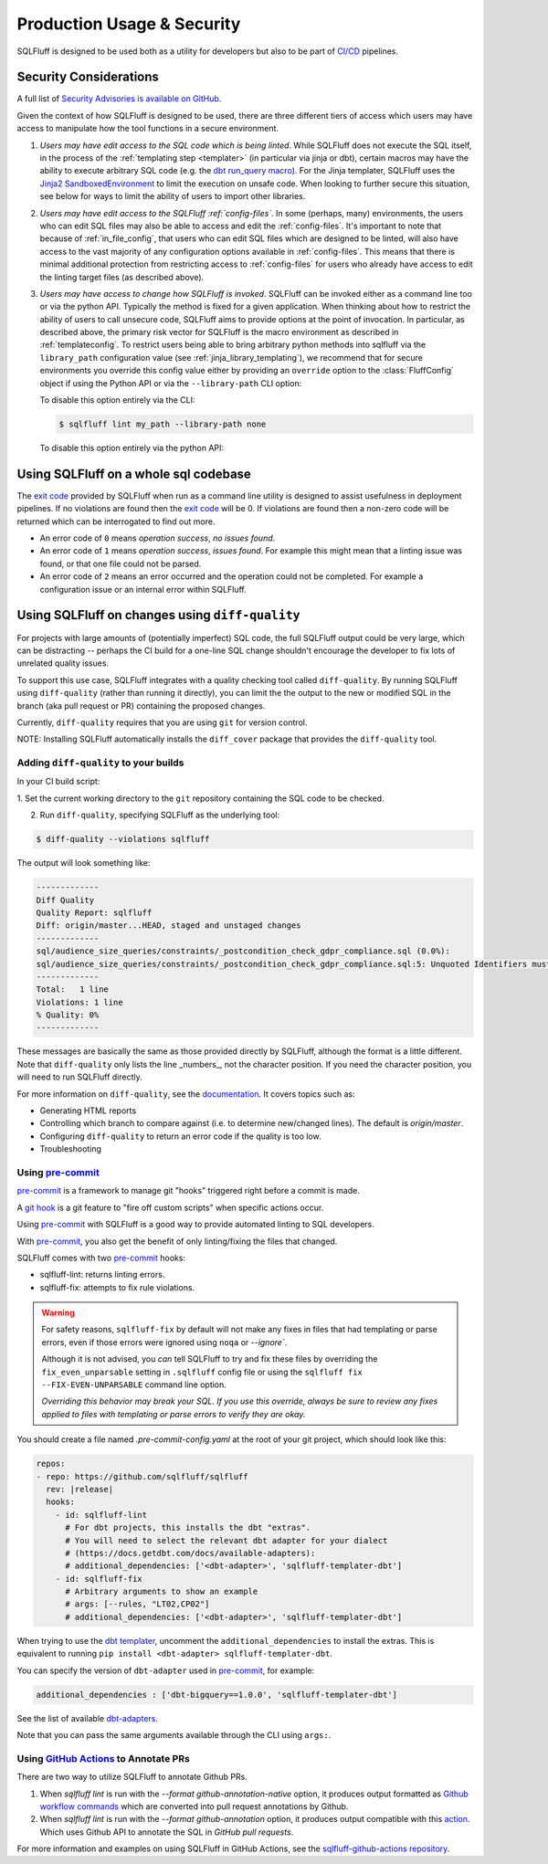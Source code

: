.. _production-use:

Production Usage & Security
===========================

SQLFluff is designed to be used both as a utility for developers but also to
be part of `CI/CD`_ pipelines.

.. _security:

Security Considerations
-----------------------

A full list of `Security Advisories is available on GitHub <https://github.com/sqlfluff/sqlfluff/security/advisories>`_.

Given the context of how SQLFluff is designed to be used, there are three
different tiers of access which users may have access to manipulate how the
tool functions in a secure environment.

#. *Users may have edit access to the SQL code which is being linted*. While
   SQLFluff does not execute the SQL itself, in the process of the
   :ref:`templating step <templater>` (in particular via jinja or dbt),
   certain macros may have the ability to execute arbitrary SQL code (e.g.
   the `dbt run_query macro`_). For the Jinja templater, SQLFluff uses the
   `Jinja2 SandboxedEnvironment`_ to limit the execution on unsafe code. When
   looking to further secure this situation, see below for ways to limit the
   ability of users to import other libraries.

#. *Users may have edit access to the SQLFluff :ref:`config-files`*. In some
   (perhaps, many) environments, the users who can edit SQL files may also
   be able to access and edit the :ref:`config-files`. It's important to note
   that because of :ref:`in_file_config`, that users who can edit SQL files
   which are designed to be linted, will also have access to the vast majority
   of any configuration options available in :ref:`config-files`. This means
   that there is minimal additional protection from restricting access to
   :ref:`config-files` for users who already have access to edit the linting
   target files (as described above).

#. *Users may have access to change how SQLFluff is invoked*. SQLFluff can
   be invoked either as a command line too or via the python API. Typically
   the method is fixed for a given application. When thinking about how to
   restrict the ability of users to call unsecure code, SQLFluff aims to
   provide options at the point of invocation. In particular, as described
   above, the primary risk vector for SQLFluff is the macro environment
   as described in :ref:`templateconfig`. To restrict users being able to
   bring arbitrary python methods into sqlfluff via the ``library_path``
   configuration value (see :ref:`jinja_library_templating`), we recommend
   that for secure environments you override this config value either by
   providing an ``override`` option to the :class:`FluffConfig` object if
   using the Python API or via the ``--library-path`` CLI option:

   To disable this option entirely via the CLI:

   .. code-block:: bash

      $ sqlfluff lint my_path --library-path none

   To disable this option entirely via the python API:

   .. literalinclude:: ../../examples/04_config_overrides.py
      :language: python

.. _`Jinja2 SandboxedEnvironment`: https://jinja.palletsprojects.com/en/3.0.x/sandbox/#jinja2.sandbox.SandboxedEnvironment
.. _`dbt run_query macro`: https://docs.getdbt.com/reference/dbt-jinja-functions/run_query

Using SQLFluff on a whole sql codebase
--------------------------------------

The `exit code`_ provided by SQLFluff when run as a command line utility is
designed to assist usefulness in deployment pipelines. If no violations
are found then the `exit code`_ will be 0. If violations are found then
a non-zero code will be returned which can be interrogated to find out
more.

- An error code of ``0`` means *operation success*, *no issues found*.
- An error code of ``1`` means *operation success*, *issues found*. For
  example this might mean that a linting issue was found, or that one file
  could not be parsed.
- An error code of ``2`` means an error occurred and the operation could
  not be completed. For example a configuration issue or an internal error
  within SQLFluff.

.. _`CI/CD`: https://en.wikipedia.org/wiki/Continuous_integration
.. _`exit code`: https://shapeshed.com/unix-exit-codes/

.. _diff-quality:

Using SQLFluff on changes using ``diff-quality``
------------------------------------------------

For projects with large amounts of (potentially imperfect) SQL code, the full
SQLFluff output could be very large, which can be distracting -- perhaps the CI
build for a one-line SQL change shouldn't encourage the developer to fix lots
of unrelated quality issues.

To support this use case, SQLFluff integrates with a quality checking tool
called ``diff-quality``. By running SQLFluff using ``diff-quality`` (rather
than running it directly), you can limit the the output to the new or modified
SQL in the branch (aka pull request or PR) containing the proposed changes.

Currently, ``diff-quality`` requires that you are using ``git`` for version
control.

NOTE: Installing SQLFluff automatically installs the ``diff_cover`` package
that provides the ``diff-quality`` tool.

Adding ``diff-quality`` to your builds
^^^^^^^^^^^^^^^^^^^^^^^^^^^^^^^^^^^^^^

In your CI build script:

1. Set the current working directory to the ``git`` repository containing the
SQL code to be checked.

2. Run ``diff-quality``, specifying SQLFluff as the underlying tool:

.. code-block:: text

    $ diff-quality --violations sqlfluff

The output will look something like:

.. code-block:: text

    -------------
    Diff Quality
    Quality Report: sqlfluff
    Diff: origin/master...HEAD, staged and unstaged changes
    -------------
    sql/audience_size_queries/constraints/_postcondition_check_gdpr_compliance.sql (0.0%):
    sql/audience_size_queries/constraints/_postcondition_check_gdpr_compliance.sql:5: Unquoted Identifiers must be consistently upper case.
    -------------
    Total:   1 line
    Violations: 1 line
    % Quality: 0%
    -------------

These messages are basically the same as those provided directly by SQLFluff,
although the format is a little different. Note that ``diff-quality`` only lists
the line _numbers_, not the character position. If you need the character
position, you will need to run SQLFluff directly.

For more information on ``diff-quality``, see the
`documentation <https://diff-cover.readthedocs.io/en/latest/>`_. It covers topics
such as:

* Generating HTML reports
* Controlling which branch to compare against (i.e. to determine new/changed
  lines). The default is `origin/master`.
* Configuring ``diff-quality`` to return an error code if the quality is
  too low.
* Troubleshooting

.. _using-pre-commit:

Using `pre-commit`_
^^^^^^^^^^^^^^^^^^^

`pre-commit`_ is a framework to manage git "hooks"
triggered right before a commit is made.

A `git hook`_ is a git feature to "fire off custom scripts"
when specific actions occur.

Using `pre-commit`_ with SQLFluff is a good way
to provide automated linting to SQL developers.

With `pre-commit`_, you also get the benefit of
only linting/fixing the files that changed.

SQLFluff comes with two `pre-commit`_ hooks:

* sqlfluff-lint: returns linting errors.
* sqlfluff-fix: attempts to fix rule violations.

.. warning::
   For safety reasons, ``sqlfluff-fix`` by default will not make any fixes in
   files that had templating or parse errors, even if those errors were ignored
   using ``noqa`` or `--ignore``.

   Although it is not advised, you *can* tell SQLFluff to try and fix
   these files by overriding the ``fix_even_unparsable`` setting
   in ``.sqlfluff`` config file or using the ``sqlfluff fix --FIX-EVEN-UNPARSABLE``
   command line option.

   *Overriding this behavior may break your SQL. If you use this override,
   always be sure to review any fixes applied to files with templating or parse
   errors to verify they are okay.*

You should create a file named `.pre-commit-config.yaml`
at the root of your git project, which should look
like this:

.. code-block:: yaml

  repos:
  - repo: https://github.com/sqlfluff/sqlfluff
    rev: |release|
    hooks:
      - id: sqlfluff-lint
        # For dbt projects, this installs the dbt "extras".
        # You will need to select the relevant dbt adapter for your dialect
        # (https://docs.getdbt.com/docs/available-adapters):
        # additional_dependencies: ['<dbt-adapter>', 'sqlfluff-templater-dbt']
      - id: sqlfluff-fix
        # Arbitrary arguments to show an example
        # args: [--rules, "LT02,CP02"]
        # additional_dependencies: ['<dbt-adapter>', 'sqlfluff-templater-dbt']

When trying to use the `dbt templater`_, uncomment the
``additional_dependencies`` to install the extras.
This is equivalent to running ``pip install <dbt-adapter> sqlfluff-templater-dbt``.

You can specify the version of ``dbt-adapter`` used in `pre-commit`_,
for example:

.. code-block:: yaml

   additional_dependencies : ['dbt-bigquery==1.0.0', 'sqlfluff-templater-dbt']

See the list of available `dbt-adapters`_.

Note that you can pass the same arguments available
through the CLI using ``args:``.

Using `GitHub Actions`_ to Annotate PRs
^^^^^^^^^^^^^^^^^^^^^^^^^^^^^^^^^^^^^^^
There are two way to utilize SQLFluff to annotate Github PRs.

1. When `sqlfluff lint` is run with the `--format github-annotation-native`
   option, it produces output formatted as `Github workflow commands`_ which
   are converted into pull request annotations by Github.

2. When `sqlfluff lint` is run with the `--format github-annotation` option, it
   produces output compatible with this `action <https://github.com/yuzutech/annotations-action>`_.
   Which uses Github API to annotate the SQL in `GitHub pull requests`.

For more information and examples on using SQLFluff in GitHub Actions, see the
`sqlfluff-github-actions repository <https://github.com/sqlfluff/sqlfluff-github-actions>`_.

.. _`pre-commit`: https://pre-commit.com/
.. _`git hook`: https://git-scm.com/book/en/v2/Customizing-Git-Git-Hooks
.. _`dbt templater`: `dbt-project-configuration`
.. _`GitHub Actions`: https://github.com/features/actions
.. _`GitHub pull requests`: https://docs.github.com/en/github/collaborating-with-pull-requests/proposing-changes-to-your-work-with-pull-requests/about-pull-requests
.. _`Github workflow commands`: https://docs.github.com/en/actions/using-workflows/workflow-commands-for-github-actions#setting-a-notice-message
.. _`dbt-adapters`: https://docs.getdbt.com/docs/available-adapters
